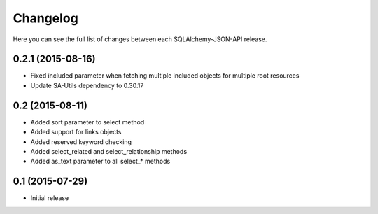 Changelog
---------

Here you can see the full list of changes between each SQLAlchemy-JSON-API release.


0.2.1 (2015-08-16)
^^^^^^^^^^^^^^^^^^

- Fixed included parameter when fetching multiple included objects for multiple root resources
- Update SA-Utils dependency to 0.30.17


0.2 (2015-08-11)
^^^^^^^^^^^^^^^^

- Added sort parameter to select method
- Added support for links objects
- Added reserved keyword checking
- Added select_related and select_relationship methods
- Added as_text parameter to all select_* methods


0.1 (2015-07-29)
^^^^^^^^^^^^^^^^

- Initial release
